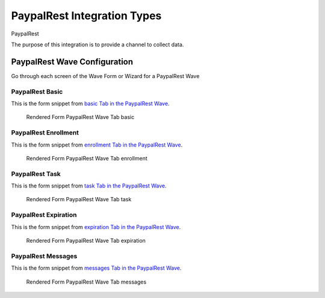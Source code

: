 .. This file was automatically generated from SCRIPT_NAME -- do not modify it except to change the relevant twig file!

..  _PaypalRest_integration_type:

PaypalRest Integration Types
=======================================
PaypalRest

The purpose of this integration is to provide a channel to collect data.


PaypalRest Wave Configuration
------------------------

Go through each screen of the Wave Form or Wizard for a PaypalRest Wave

PaypalRest Basic
^^^^^^^^^^^^^^^^^^^^^^^^^^^^^^^^^^^^^^^^^^^^^^^^^^^^^^^^^^

This is the form snippet from `basic Tab in the PaypalRest Wave
<http://behattest.stagingsurvos.com/waves/dummy/PaypalRest#basic>`_.

.. figure::  /images/modules/stay_PaypalRest_basic.png

   Rendered Form PaypalRest Wave Tab basic

.. raw:: html

    <div class="wy-table-responsive">
    <table border="1" class="docutils">
        <colgroup>
        <col width="15%">
        <col width="25%">
        <col width="60%">
        </colgroup>
        <thead valign="bottom">
            <tr class="row-odd">
                <th class="head">Field</th>
                <th class="head">Info</th>
                <th class="head">Description</th>
            </tr>
        </thead>
        <tbody valign="top">
                                    <tr class="row-odd">
                <th class="head">
                    Protocol                </th>
                <td>
                                            <b>Type</b>: mixed
                                    </td>
                <td>
                                    </td>
            </tr>
                                    <tr class="row-even">
                <th class="head">
                    description                </th>
                <td>
                                            <b>Type</b>: text                            <br>
                        <b>Required</b>: No<br>
                                                                                    </td>
                <td>
                                    </td>
            </tr>
                                    <tr class="row-odd">
                <th class="head">
                    integrationTypeCode                </th>
                <td>
                                            <b>Type</b>: string(16)                            <br>
                        <b>Required</b>: No<br>
                                                                                    </td>
                <td>
                                    </td>
            </tr>
                                    <tr class="row-even">
                <th class="head">
                    Survey Channel                </th>
                <td>
                                            <b>Type</b>: mixed
                                    </td>
                <td>
                    How will the survey happen?                </td>
            </tr>
                                    <tr class="row-odd">
                <th class="head">
                    Dedicated Channel                </th>
                <td>
                                            <b>Type</b>: mixed
                                    </td>
                <td>
                    Deactivate previous waves using this channel                </td>
            </tr>
                                    <tr class="row-even">
                <th class="head">
                    scheduleType                </th>
                <td>
                                            <b>Type</b>: mixed
                                    </td>
                <td>
                                    </td>
            </tr>
                                    <tr class="row-odd">
                <th class="head">
                    Trigger                </th>
                <td>
                                            <b>Type</b>: text                            <br>
                        <b>Required</b>: No<br>
                                                                                    </td>
                <td>
                    Key word to trigger self-initiated survey                </td>
            </tr>
                                    <tr class="row-even">
                <th class="head">
                    Prompt Channel                </th>
                <td>
                                            <b>Type</b>: mixed
                                    </td>
                <td>
                    How will the prompting happen?  Leave empty if same as survey                </td>
            </tr>
                                    <tr class="row-odd">
                <th class="head">
                    Response Channel                </th>
                <td>
                                            <b>Type</b>: mixed
                                    </td>
                <td>
                    Channel for response, if different than primary channel (e.g. API)                </td>
            </tr>
                                    <tr class="row-even">
                <th class="head">
                    marking                </th>
                <td>
                                            <b>Type</b>: mixed
                                    </td>
                <td>
                                    </td>
            </tr>
                                    <tr class="row-odd">
                <th class="head">
                    Schedule                </th>
                <td>
                                            <b>Type</b>: text                            <br>
                        <b>Required</b>: No<br>
                                                                                    </td>
                <td>
                    help_block_schedule_configuration                </td>
            </tr>
                                    <tr class="row-even">
                <th class="head">
                    Scheduling Conditions                </th>
                <td>
                                            <b>Type</b>: text                            <br>
                        <b>Required</b>: No<br>
                                                                                    </td>
                <td>
                    Only schedule when these conditions are met, e.g. dayOfWeek in ['Mon','Wed','Fri'] and dayOfMonth != 22
                                Fields: dayOfWeek (.e.g Mon), month (e.g. Jan), dayOfMonth (e.g. 15)                </td>
            </tr>
                                    <tr class="row-odd">
                <th class="head">
                    Start Date                </th>
                <td>
                                            <b>Type</b>: mixed
                                    </td>
                <td>
                    Starting date of the protocol, when surveys are scheduled / accepted.                </td>
            </tr>
                                    <tr class="row-even">
                <th class="head">
                    Relative To Start Date                </th>
                <td>
                                            <b>Type</b>: integer                            <br>
                        <b>Required</b>: Yes<br>
                                                                                    </td>
                <td>
                    +1 for starting the next day                </td>
            </tr>
                                    <tr class="row-odd">
                <th class="head">
                    Specific Start Date                </th>
                <td>
                                            <b>Type</b>: mixed
                                    </td>
                <td>
                    Only if type is set to specific, otherwise calculated                </td>
            </tr>
                                    <tr class="row-even">
                <th class="head">
                    Completion Threshold                </th>
                <td>
                                            <b>Type</b>: text                            <br>
                        <b>Required</b>: No<br>
                                                                                    </td>
                <td>
                    Minimum completed prompt percentage to mark as Complete                </td>
            </tr>
                                    <tr class="row-odd">
                <th class="head">
                    Notes                </th>
                <td>
                                            <b>Type</b>: text                            <br>
                        <b>Required</b>: No<br>
                                                                                    </td>
                <td>
                                    </td>
            </tr>
                                    <tr class="row-even">
                <th class="head">
                    Allow in Observe                </th>
                <td>
                                            <b>Type</b>: boolean                            <br>
                        <b>Required</b>: No<br>
                                                                                    </td>
                <td>
                    Send link to web-based survey                </td>
            </tr>
                                    <tr class="row-odd">
                <th class="head">
                    Publish Conditions                </th>
                <td>
                                            <b>Type</b>: text                            <br>
                        <b>Required</b>: No<br>
                                                                                    </td>
                <td>
                    In addition to the Source Channel Filter                </td>
            </tr>
                    </tbody>
    </table>
    </div>


PaypalRest Enrollment
^^^^^^^^^^^^^^^^^^^^^^^^^^^^^^^^^^^^^^^^^^^^^^^^^^^^^^^^^^

This is the form snippet from `enrollment Tab in the PaypalRest Wave
<http://behattest.stagingsurvos.com/waves/dummy/PaypalRest#enrollment>`_.

.. figure::  /images/modules/stay_PaypalRest_enrollment.png

   Rendered Form PaypalRest Wave Tab enrollment

.. raw:: html

    <div class="wy-table-responsive">
    <table border="1" class="docutils">
        <colgroup>
        <col width="15%">
        <col width="25%">
        <col width="60%">
        </colgroup>
        <thead valign="bottom">
            <tr class="row-odd">
                <th class="head">Field</th>
                <th class="head">Info</th>
                <th class="head">Description</th>
            </tr>
        </thead>
        <tbody valign="top">
                    </tbody>
    </table>
    </div>


PaypalRest Task
^^^^^^^^^^^^^^^^^^^^^^^^^^^^^^^^^^^^^^^^^^^^^^^^^^^^^^^^^^

This is the form snippet from `task Tab in the PaypalRest Wave
<http://behattest.stagingsurvos.com/waves/dummy/PaypalRest#task>`_.

.. figure::  /images/modules/stay_PaypalRest_task.png

   Rendered Form PaypalRest Wave Tab task

.. raw:: html

    <div class="wy-table-responsive">
    <table border="1" class="docutils">
        <colgroup>
        <col width="15%">
        <col width="25%">
        <col width="60%">
        </colgroup>
        <thead valign="bottom">
            <tr class="row-odd">
                <th class="head">Field</th>
                <th class="head">Info</th>
                <th class="head">Description</th>
            </tr>
        </thead>
        <tbody valign="top">
                                    <tr class="row-odd">
                <th class="head">
                    Task Title                </th>
                <td>
                                            <b>Type</b>: text                            <br>
                        <b>Required</b>: No<br>
                                                                                    </td>
                <td>
                    Public title                </td>
            </tr>
                                    <tr class="row-even">
                <th class="head">
                    Description                </th>
                <td>
                                            <b>Type</b>: text                            <br>
                        <b>Required</b>: No<br>
                                                                                    </td>
                <td>
                    Public description of this task                </td>
            </tr>
                                    <tr class="row-odd">
                <th class="head">
                    Deployment Keywords                </th>
                <td>
                                            <b>Type</b>: text                            <br>
                        <b>Required</b>: No<br>
                                                                                    </td>
                <td>
                    Keywords make searching for jobs easier                </td>
            </tr>
                    </tbody>
    </table>
    </div>


PaypalRest Expiration
^^^^^^^^^^^^^^^^^^^^^^^^^^^^^^^^^^^^^^^^^^^^^^^^^^^^^^^^^^

This is the form snippet from `expiration Tab in the PaypalRest Wave
<http://behattest.stagingsurvos.com/waves/dummy/PaypalRest#expiration>`_.

.. figure::  /images/modules/stay_PaypalRest_expiration.png

   Rendered Form PaypalRest Wave Tab expiration

.. raw:: html

    <div class="wy-table-responsive">
    <table border="1" class="docutils">
        <colgroup>
        <col width="15%">
        <col width="25%">
        <col width="60%">
        </colgroup>
        <thead valign="bottom">
            <tr class="row-odd">
                <th class="head">Field</th>
                <th class="head">Info</th>
                <th class="head">Description</th>
            </tr>
        </thead>
        <tbody valign="top">
                                    <tr class="row-odd">
                <th class="head">
                    Time before expiration                </th>
                <td>
                                            <b>Type</b>: integer                            <br>
                        <b>Required</b>: No<br>
                                                                                    </td>
                <td>
                                    </td>
            </tr>
                                    <tr class="row-even">
                <th class="head">
                    Number of Reminders before Expiration                </th>
                <td>
                                            <b>Type</b>: integer                            <br>
                        <b>Required</b>: No<br>
                                                                                    </td>
                <td>
                    If 0, no reminders                </td>
            </tr>
                                    <tr class="row-odd">
                <th class="head">
                    Maximum response time                </th>
                <td>
                                            <b>Type</b>: integer                            <br>
                        <b>Required</b>: No<br>
                                                                                    </td>
                <td>
                    Time allowed after first response before marking as abandoned (eg, 5m, 3h, 2d)                </td>
            </tr>
                                    <tr class="row-even">
                <th class="head">
                    Number of warnings                </th>
                <td>
                                            <b>Type</b>: integer                            <br>
                        <b>Required</b>: No<br>
                                                                                    </td>
                <td>
                    Once responding, number of warnings before marking as abandoned                </td>
            </tr>
                                    <tr class="row-odd">
                <th class="head">
                    Minimum Time Between Same Surveys                </th>
                <td>
                                            <b>Type</b>: integer                            <br>
                        <b>Required</b>: No<br>
                                                                                    </td>
                <td>
                    Delay surveys if necessary by this amount  (eg, 5m, 3h, 2d)                </td>
            </tr>
                    </tbody>
    </table>
    </div>


PaypalRest Messages
^^^^^^^^^^^^^^^^^^^^^^^^^^^^^^^^^^^^^^^^^^^^^^^^^^^^^^^^^^

This is the form snippet from `messages Tab in the PaypalRest Wave
<http://behattest.stagingsurvos.com/waves/dummy/PaypalRest#messages>`_.

.. figure::  /images/modules/stay_PaypalRest_messages.png

   Rendered Form PaypalRest Wave Tab messages

.. raw:: html

    <div class="wy-table-responsive">
    <table border="1" class="docutils">
        <colgroup>
        <col width="15%">
        <col width="25%">
        <col width="60%">
        </colgroup>
        <thead valign="bottom">
            <tr class="row-odd">
                <th class="head">Field</th>
                <th class="head">Info</th>
                <th class="head">Description</th>
            </tr>
        </thead>
        <tbody valign="top">
                                    <tr class="row-odd">
                <th class="head">
                    welcome                </th>
                <td>
                                            <b>Type</b>: boolean                            <br>
                        <b>Required</b>: No<br>
                                                                                    </td>
                <td>
                    Welcome!                </td>
            </tr>
                                    <tr class="row-even">
                <th class="head">
                    welcome                </th>
                <td>
                                            <b>Type</b>: text                            <br>
                        <b>Required</b>: No<br>
                                                                                    </td>
                <td>
                    welcome Custom Message                </td>
            </tr>
                                    <tr class="row-odd">
                <th class="head">
                    taskEnd                </th>
                <td>
                                            <b>Type</b>: boolean                            <br>
                        <b>Required</b>: No<br>
                                                                                    </td>
                <td>
                    The task has ended.                </td>
            </tr>
                                    <tr class="row-even">
                <th class="head">
                    taskEnd                </th>
                <td>
                                            <b>Type</b>: text                            <br>
                        <b>Required</b>: No<br>
                                                                                    </td>
                <td>
                    taskEnd Custom Message                </td>
            </tr>
                                    <tr class="row-odd">
                <th class="head">
                    prompt                </th>
                <td>
                                            <b>Type</b>: boolean                            <br>
                        <b>Required</b>: No<br>
                                                                                    </td>
                <td>
                    Time to take your survey!                </td>
            </tr>
                                    <tr class="row-even">
                <th class="head">
                    prompt                </th>
                <td>
                                            <b>Type</b>: text                            <br>
                        <b>Required</b>: No<br>
                                                                                    </td>
                <td>
                    prompt Custom Message                </td>
            </tr>
                                    <tr class="row-odd">
                <th class="head">
                    end                </th>
                <td>
                                            <b>Type</b>: boolean                            <br>
                        <b>Required</b>: No<br>
                                                                                    </td>
                <td>
                    The assignment has ended.                </td>
            </tr>
                                    <tr class="row-even">
                <th class="head">
                    end                </th>
                <td>
                                            <b>Type</b>: text                            <br>
                        <b>Required</b>: No<br>
                                                                                    </td>
                <td>
                    end Custom Message                </td>
            </tr>
                                    <tr class="row-odd">
                <th class="head">
                    expiration                </th>
                <td>
                                            <b>Type</b>: boolean                            <br>
                        <b>Required</b>: No<br>
                                                                                    </td>
                <td>
                    The assignment has expired                </td>
            </tr>
                                    <tr class="row-even">
                <th class="head">
                    expiration                </th>
                <td>
                                            <b>Type</b>: text                            <br>
                        <b>Required</b>: No<br>
                                                                                    </td>
                <td>
                    expiration Custom Message                </td>
            </tr>
                                    <tr class="row-odd">
                <th class="head">
                    reminder                </th>
                <td>
                                            <b>Type</b>: mixed
                                    </td>
                <td>
                    Please start your survey.                </td>
            </tr>
                                    <tr class="row-even">
                <th class="head">
                    reminder                </th>
                <td>
                                            <b>Type</b>: text                            <br>
                        <b>Required</b>: No<br>
                                                                                    </td>
                <td>
                    reminder Custom Message                </td>
            </tr>
                                    <tr class="row-odd">
                <th class="head">
                    warning                </th>
                <td>
                                            <b>Type</b>: mixed
                                    </td>
                <td>
                    You have {{ assignment.remainingTimeDisplay}} remaining.                </td>
            </tr>
                                    <tr class="row-even">
                <th class="head">
                    warning                </th>
                <td>
                                            <b>Type</b>: text                            <br>
                        <b>Required</b>: No<br>
                                                                                    </td>
                <td>
                    warning Custom Message                </td>
            </tr>
                    </tbody>
    </table>
    </div>


